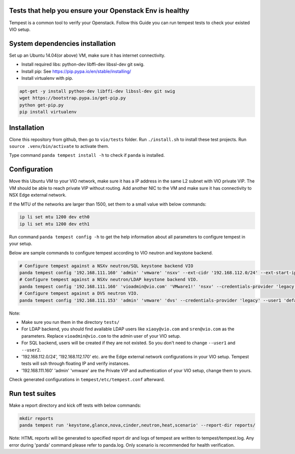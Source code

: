Tests that help you ensure your Openstack Env is healthy
=========================================================
Tempest is a common tool to verify your Openstack. Follow this Guide you can
run tempest tests to check your existed VIO setup.


System dependencies installation
=================================
Set up an Ubuntu 14.04(or above) VM, make sure it has internet connectivity.

* Install required libs: python-dev libffi-dev libssl-dev git swig.
* Install pip: See https://pip.pypa.io/en/stable/installing/
* Install virtualenv with pip.

.. code:: shell

  apt-get -y install python-dev libffi-dev libssl-dev git swig
  wget https://bootstrap.pypa.io/get-pip.py
  python get-pip.py
  pip install virtualenv


Installation
=============
Clone this repository from github, then go to ``vio/tests`` folder.
Run ``./install.sh`` to install these test projects. Run 
``source .venv/bin/activate`` to activate them. 

Type command ``panda tempest install -h`` to check if ``panda`` is installed.


Configuration
==============
Move this Ubuntu VM to your VIO network, make sure it has a IP address in the
same L2 subnet with VIO private VIP. The VM should be able to reach private VIP
without routing. Add another NIC to the VM and make sure it has connectivity to
NSX Edge external network.

If the MTU of the networks are larger than 1500, set them to a small value with
below commands:

.. code:: shell

  ip li set mtu 1200 dev eth0
  ip li set mtu 1200 dev eth1


Run command ``panda tempest config -h`` to get the help information about all
parameters to configure tempest in your setup.

Below are sample commands to configure tempest according to VIO neutron and
keystone backend.

.. code:: shell

  # Configure tempest against a NSXv neutron/SQL keystone backend VIO
  panda tempest config '192.168.111.160' 'admin' 'vmware' 'nsxv' --ext-cidr '192.168.112.0/24' --ext-start-ip '192.168.112.170' --ext-end-ip '192.168.112.200' --ext-gateway '192.168.112.1'
  # Configure tempest against a NSXv neutron/LDAP keystone backend VIO.
  panda tempest config '192.168.111.160' 'vioadmin@vio.com' 'VMware1!' 'nsxv' --credentials-provider 'legacy' --user1 'xiaoy@vio.com' --user1-password 'VMware1!' --user2 'sren@vio.com' --user2-password 'VMware1!' --ext-cidr '192.168.112.0/24' --ext-start-ip '192.168.112.170' --ext-end-ip '192.168.112.200' --ext-gateway '192.168.112.1'
  # Configure tempest against a DVS neutron VIO.
  panda tempest config '192.168.111.153' 'admin' 'vmware' 'dvs' --credentials-provider 'legacy' --user1 'default' --user1-password 'vmware' --user2 'alt-user' --user2-password  'vmware'


Note:

* Make sure you run them in the directory ``tests/``
* For LDAP backend, you should find available LDAP users like ``xiaoy@vio.com`` and ``sren@vio.com`` as the parameters. Replace ``vioadmin@vio.com`` to the admin user of your VIO setup.
* For SQL backend, users will be created if they are not existed. So you don't need to change ``--user1`` and ``--user2``.
* '192.168.112.0/24', '192.168.112.170' etc. are the Edge external network configurations in your VIO setup. Tempest tests will ssh through floating IP and verify instances.
* '192.168.111.160' 'admin' 'vmware' are the Private VIP and authentication of your VIO setup, change them to yours.

Check generated configurations in ``tempest/etc/tempest.conf`` afterward.


Run test suites
================
Make a report directory and kick off tests with below commands:

.. code:: shell

  mkdir reports
  panda tempest run 'keystone,glance,nova,cinder,neutron,heat,scenario' --report-dir reports/

Note: HTML reports will be generated to specified report dir and logs of tempest
are written to tempest/tempest.log. Any error during 'panda' command please refer
to panda.log. Only scenario is recommended for health verification.



